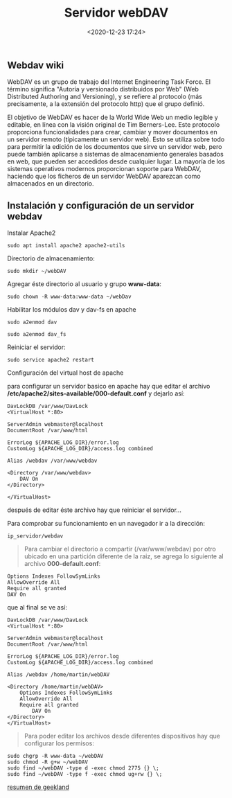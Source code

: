 #+title: Servidor webDAV
#+date: <2020-12-23 17:24>
#+filetags: linux


** Webdav wiki
   
WebDAV es un grupo de trabajo del Internet Engineering Task Force. El
término significa "Autoría y versionado distribuidos por Web" (Web
Distributed Authoring and Versioning), y se refiere al protocolo (más
precisamente, a la extensión del protocolo http) que el grupo definió.

El objetivo de WebDAV es hacer de la World Wide Web un medio legible y
editable, en línea con la visión original de Tim Berners-Lee. Este
protocolo proporciona funcionalidades para crear, cambiar y mover
documentos en un servidor remoto (típicamente un servidor web). Esto se
utiliza sobre todo para permitir la edición de los documentos que sirve
un servidor web, pero puede también aplicarse a sistemas de
almacenamiento generales basados en web, que pueden ser accedidos desde
cualquier lugar. La mayoría de los sistemas operativos modernos
proporcionan soporte para WebDAV, haciendo que los ficheros de un
servidor WebDAV aparezcan como almacenados en un directorio.

** Instalación y configuración de un servidor webdav
   

***** Instalar Apache2
   
#+BEGIN_SRC
    sudo apt install apache2 apache2-utils
#+END_SRC

***** Directorio de almacenamiento:
     
#+BEGIN_SRC
    sudo mkdir ~/webDAV
#+END_SRC

 Agregar éste directorio al usuario y grupo *www-data*:

#+BEGIN_SRC
    sudo chown -R www-data:www-data ~/webDav
#+END_SRC

*****  Habilitar los módulos dav y dav-fs en apache
     
#+BEGIN_SRC
    sudo a2enmod dav

    sudo a2enmod dav_fs
#+END_SRC

Reiniciar el servidor:

#+BEGIN_SRC
    sudo service apache2 restart
#+END_SRC

***** Configuración del virtual host de apache

para configurar un servidor basico en apache hay que editar el archivo
*/etc/apache2/sites-available/000-default.conf* y dejarlo así:

#+BEGIN_EXAMPLE
    DavLockDB /var/www/DavLock
    <VirtualHost *:80>

    ServerAdmin webmaster@localhost
    DocumentRoot /var/www/html

    ErrorLog ${APACHE_LOG_DIR}/error.log
    CustomLog ${APACHE_LOG_DIR}/access.log combined

    Alias /webdav /var/www/webdav

    <Directory /var/www/webdav>
        DAV On
    </Directory>

    </VirtualHost>
#+END_EXAMPLE

después de editar éste archivo hay que reiniciar el servidor...

Para comprobar su funcionamiento en un navegador ir a la dirección:

#+BEGIN_EXAMPLE
    ip_servidor/webdav
#+END_EXAMPLE

#+BEGIN_QUOTE
  Para cambiar el directorio a compartir (/var/www/webdav) por otro
  ubicado en una partición diferente de la raiz, se agrega lo siguiente
  al archivo *000-default.conf*:
#+END_QUOTE

#+BEGIN_EXAMPLE
    Options Indexes FollowSymLinks
    AllowOverride All
    Require all granted
    DAV On
#+END_EXAMPLE

que al final se ve así:

#+BEGIN_EXAMPLE
    DavLockDB /var/www/DavLock
    <VirtualHost *:80>

    ServerAdmin webmaster@localhost
    DocumentRoot /var/www/html

    ErrorLog ${APACHE_LOG_DIR}/error.log
    CustomLog ${APACHE_LOG_DIR}/access.log combined

    Alias /webdav /home/martin/webDAV

    <Directory /home/martin/webDAV>
        Options Indexes FollowSymLinks
        AllowOverride All
        Require all granted
            DAV On
    </Directory>
    </VirtualHost>
#+END_EXAMPLE

#+BEGIN_QUOTE
  Para poder editar los archivos desde diferentes dispositivos hay que
  configurar los permisos:
#+END_QUOTE

#+BEGIN_SRC
    sudo chgrp -R www-data ~/webDAV
    sudo chmod -R g+w ~/webDAV
    sudo find ~/webDAV -type d -exec chmod 2775 {} \;
    sudo find ~/webDAV -type f -exec chmod ug+rw {} \;
#+END_SRC

[[https://geekland.eu/instalar-y-configurar-un-servidor-webdav-apache/][resumen de geekland]]
